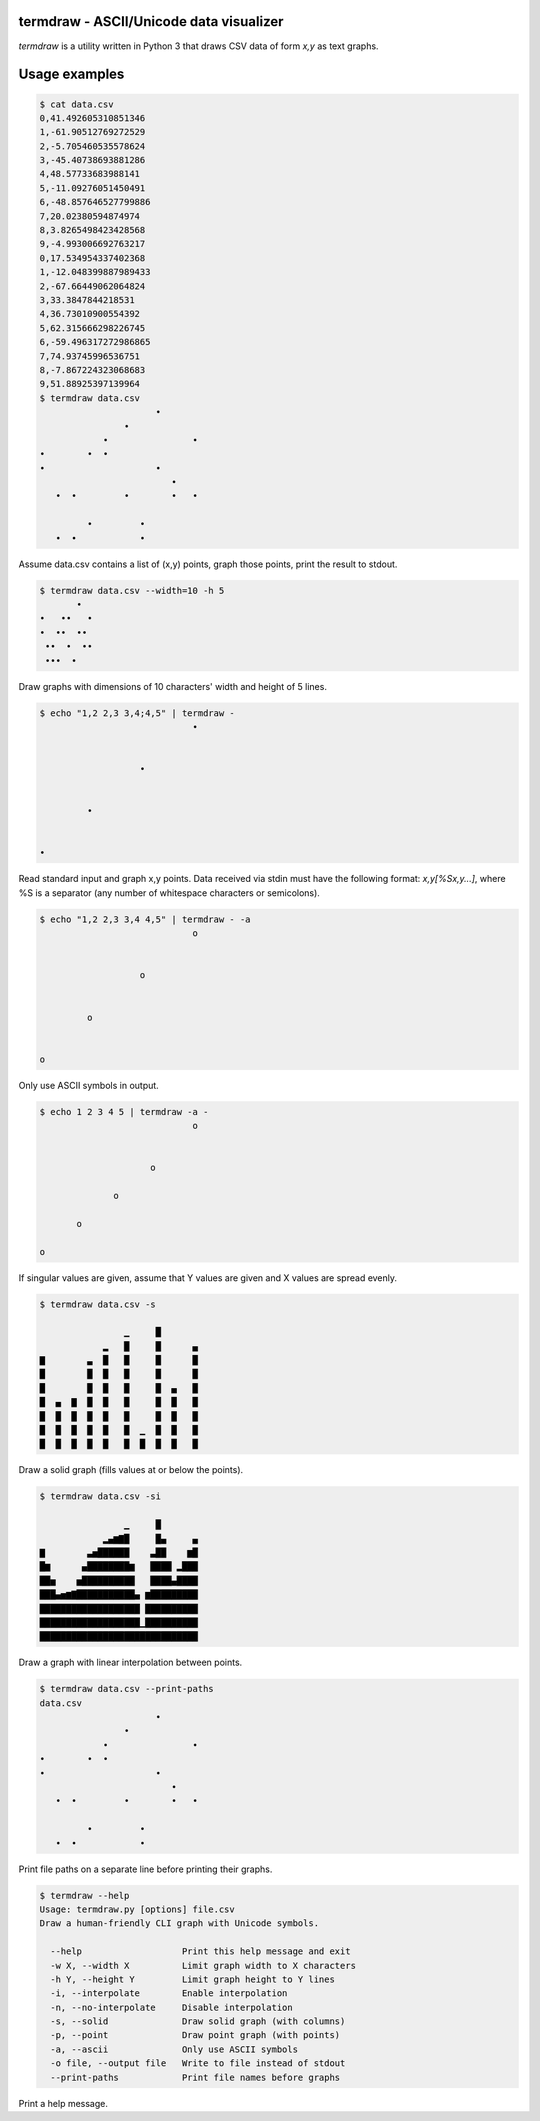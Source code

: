termdraw - ASCII/Unicode data visualizer
========================================

`termdraw` is a utility written in Python 3 that draws CSV data of form `x,y`
as text graphs.

Usage examples
==============

.. sourcecode:: bash

    $ cat data.csv
    0,41.492605310851346
    1,-61.90512769272529
    2,-5.705460535578624
    3,-45.40738693881286
    4,48.57733683988141
    5,-11.09276051450491
    6,-48.857646527799886
    7,20.02380594874974
    8,3.8265498423428568
    9,-4.993006692763217
    0,17.534954337402368
    1,-12.048399887989433
    2,-67.66449062064824
    3,33.3847844218531
    4,36.73010900554392
    5,62.315666298226745
    6,-59.496317272986865
    7,74.93745996536751
    8,-7.867224323068683
    9,51.88925397139964
    $ termdraw data.csv
                          •
                    •
                •                •
    •        •  •
    •                     •
                             •
       •  •         •        •   •

             •         •
       •  •            •


Assume data.csv contains a list of (x,y) points, graph those points, print the
result to stdout.

.. sourcecode:: bash

    $ termdraw data.csv --width=10 -h 5
           •
    •   ••   •
    •  ••  ••
     ••  •  ••
     •••  •

Draw graphs with dimensions of 10 characters' width and height of 5 lines.

.. sourcecode:: bash

    $ echo "1,2 2,3 3,4;4,5" | termdraw -
                                 •


                       •


             •


    •

Read standard input and graph x,y points. Data received via stdin must have the
following format: `x,y[%Sx,y...]`, where %S is a separator (any number of
whitespace characters or semicolons).

.. sourcecode:: bash

    $ echo "1,2 2,3 3,4 4,5" | termdraw - -a
                                 o


                       o


             o


    o

Only use ASCII symbols in output.

.. sourcecode:: bash

    $ echo 1 2 3 4 5 | termdraw -a -
                                 o


                         o

                  o

           o

    o

If singular values are given, assume that Y values are given and X values are
spread evenly.

.. sourcecode:: bash

    $ termdraw data.csv -s

                    ▁     █
                ▂   █     █      ▄
    ▇        ▃  █   █     █      █
    █        █  █   █     █      █
    █        █  █   █     █  ▄   █
    █  ▄  ▇  █  █   █     █  █   █
    █  █  █  █  █   █     █  █   █
    █  █  █  █  █   █  ▁  █  █   █
    █  █  █  █  █   █  █  █  █   █

Draw a solid graph (fills values at or below the points).

.. sourcecode:: bash

    $ termdraw data.csv -si

                    ▁     █
                ▂▄▆▇█     █▄     ▄
    ▇        ▃▅██████    ▃██    ▆█
    █▆      ▄████████▆   ████ ▂███
    ██▅    ▅██████████   ████▄████
    ███▄▅▆▇███████████▄ ▆█████████
    ███████████████████ ██████████
    ███████████████████▁██████████
    ██████████████████████████████

Draw a graph with linear interpolation between points.

.. sourcecode:: bash

    $ termdraw data.csv --print-paths
    data.csv
                          •
                    •
                •                •
    •        •  •
    •                     •
                             •
       •  •         •        •   •

             •         •
       •  •            •

Print file paths on a separate line before printing their graphs.

.. sourcecode:: bash

    $ termdraw --help
    Usage: termdraw.py [options] file.csv
    Draw a human-friendly CLI graph with Unicode symbols.

      --help                   Print this help message and exit
      -w X, --width X          Limit graph width to X characters
      -h Y, --height Y         Limit graph height to Y lines
      -i, --interpolate        Enable interpolation
      -n, --no-interpolate     Disable interpolation
      -s, --solid              Draw solid graph (with columns)
      -p, --point              Draw point graph (with points)
      -a, --ascii              Only use ASCII symbols
      -o file, --output file   Write to file instead of stdout
      --print-paths            Print file names before graphs

Print a help message.
